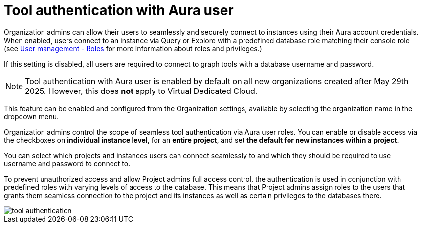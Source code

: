 = Tool authentication with Aura user
:description: This section describes the seamless tool authentication functionality in AuraDB.

Organization admins can allow their users to seamlessly and securely connect to instances using their Aura account credentials.
When enabled, users connect to an instance via Query or Explore with a predefined database role matching their console role (see xref:user-management.adoc#roles[User management - Roles] for more information about roles and privileges.)

If this setting is disabled, all users are required to connect to graph tools with a database username and password.

[NOTE]
====
Tool authentication with Aura user is enabled by default on all new organizations created after May 29th 2025.
However, this does *not* apply to Virtual Dedicated Cloud.
====

This feature can be enabled and configured from the Organization settings, available by selecting the organization name in the dropdown menu.

Organization admins control the scope of seamless tool authentication via Aura user roles.
You can enable or disable access via the checkboxes on *individual instance level*, for an *entire project*, and set *the default for new instances within a project*.

You can select which projects and instances users can connect seamlessly to and which they should be required to use username and password to connect to.

To prevent unauthorized access and allow Project admins full access control, the authentication is used in conjunction with predefined roles with varying levels of access to the database.
This means that Project admins assign roles to the users that grants them seamless connection to the project and its instances as well as certain privileges to the databases there.

[.shadow]
image::tool-authentication.png[]